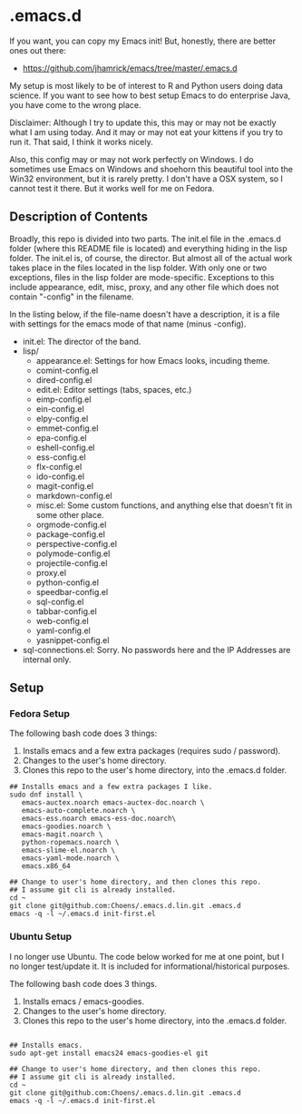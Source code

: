 * .emacs.d

If you want, you can copy my Emacs init! But, honestly, there are
better ones out there:

- https://github.com/jhamrick/emacs/tree/master/.emacs.d

My setup is most likely to be of interest to R and Python users doing
data science. If you want to see how to best setup Emacs to do
enterprise Java, you have come to the wrong place.

Disclaimer: Although I try to update this, this  may or may not be
exactly what I am using today. And it may or may not eat your kittens
if you try to run it. That said, I think it works nicely.

Also, this config may or may not work perfectly on Windows. I do
sometimes use Emacs on Windows and shoehorn this beautiful tool into
the Win32 environment, but it is rarely pretty. I don't have a OSX
system, so I cannot test it there. But it works well for me on Fedora.

** Description of Contents

Broadly, this repo is divided into two parts. The init.el file in the
.emacs.d folder (where this README file is located) and everything
hiding in the lisp folder. The init.el is, of course, the
director. But almost all of the actual work takes place in the files
located in the lisp folder. With only one or two exceptions, files in
the lisp folder are mode-specific. Exceptions to this include
appearance, edit,  misc, proxy, and any other file which does not
contain "-config" in the filename.

In the listing below, if the file-name doesn't have a description, it
is a file with settings for the emacs mode of that name (minus -config).

- init.el: The director of the band.
- lisp/
  - appearance.el: Settings for how Emacs looks, incuding theme.
  - comint-config.el
  - dired-config.el
  - edit.el: Editor settings (tabs, spaces, etc.)
  - eimp-config.el
  - ein-config.el
  - elpy-config.el
  - emmet-config.el
  - epa-config.el
  - eshell-config.el
  - ess-config.el
  - flx-config.el
  - ido-config.el
  - magit-config.el
  - markdown-config.el
  - misc.el: Some custom functions, and anything else that doesn't fit
    in some other place.
  - orgmode-config.el
  - package-config.el
  - perspective-config.el
  - polymode-config.el
  - projectile-config.el
  - proxy.el
  - python-config.el
  - speedbar-config.el
  - sql-config.el
  - tabbar-config.el
  - web-config.el
  - yaml-config.el
  - yasnippet-config.el
- sql-connections.el: Sorry. No passwords here and the IP Addresses
  are internal only.

** Setup

*** Fedora Setup

The following bash code does 3 things:

1. Installs emacs and a few extra packages (requires sudo / password).
2. Changes to the user's home directory.
3. Clones this repo to the user's home directory, into the .emacs.d
   folder.

#+begin_src sh exports:code
  ## Installs emacs and a few extra packages I like.
  sudo dnf install \
     emacs-auctex.noarch emacs-auctex-doc.noarch \
     emacs-auto-complete.noarch \
     emacs-ess.noarch emacs-ess-doc.noarch\
     emacs-goodies.noarch \
     emacs-magit.noarch \
     python-ropemacs.noarch \
     emacs-slime-el.noarch \
     emacs-yaml-mode.noarch \
     emacs.x86_64

  ## Change to user's home directory, and then clones this repo.
  ## I assume git cli is already installed.
  cd ~
  git clone git@github.com:Choens/.emacs.d.lin.git .emacs.d
  emacs -q -l ~/.emacs.d init-first.el
#+end_src

*** Ubuntu Setup

I no longer use Ubuntu. The code below worked for me at one point, but
I no longer test/update it. It is included for
informational/historical purposes.

The following bash code does 3 things.

1. Installs emacs / emacs-goodies.
2. Changes to the user's home directory.
3. Clones this repo to the user's home directory, into the .emacs.d
   folder.

#+begin_src sh exports:code

  ## Installs emacs.
  sudo apt-get install emacs24 emacs-goodies-el git

  ## Change to user's home directory, and then clones this repo.
  ## I assume git cli is already installed.
  cd ~
  git clone git@github.com:Choens/.emacs.d.lin.git .emacs.d
  emacs -q -l ~/.emacs.d init-first.el
#+end_src
